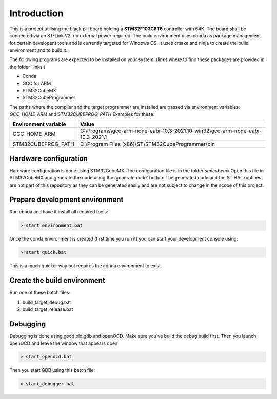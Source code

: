 Introduction
============

This is a project utilising the black pill board holding a **STM32F103C8T6** controller with 64K. The board shall be connected via an ST-Link V2, no external power required.
The build environment uses conda as package management for certain developent tools and is currently targeted for Windows OS.
It uses cmake and ninja to create the build environment and to build it.

The following programs are expected to be installed on your system: (links where to find these packages are provided in the folder 'links')

- Conda
- GCC for ARM
- STM32CubeMX
- STM32CubeProgrammer

The paths where the compiler and the target programmer are installed are passed via environment variables: *GCC_HOME_ARM* and *STM32CUBEPROG_PATH*
Examples for these:

+------------------------+-----------------------------------------------------------------------------------+
| Environment variable   | Value                                                                             |
+========================+===================================================================================+
| GCC_HOME_ARM           | C:\\Programs\\gcc-arm-none-eabi-10.3-2021.10-win32\\gcc-arm-none-eabi-10.3-2021.1 |
+------------------------+-----------------------------------------------------------------------------------+
| STM32CUBEPROG_PATH     | C:\\Program Files (x86)\\ST\\STM32CubeProgrammer\\bin                             |
+------------------------+-----------------------------------------------------------------------------------+


Hardware configuration
----------------------

Hardware configuration is done using STM32CubeMX. The configuration file is in the folder *stmcubemx*
Open this file in STM32CubeMX and generate the code using the 'generate code' button. The generated code and the ST HAL routines are not part of this repository as they can be generated easily and are not subject to change in the scope of this project.


Prepare development environment
-------------------------------

Run conda and have it install all required tools:

.. code:: bash

    > start_environment.bat

Once the conda environment is created (first time you run it) you can start your development console using:

.. code:: bash

    > start quick.bat

This is a much quicker way but requires the conda environment to exist.


Create the build environment
----------------------------
Run one of these batch files:

1. build_target_debug.bat

2. build_target_release.bat


Debugging
---------

Debugging is done using good old gdb and openOCD. Make sure you've build the debug build first.
Then you launch openOCD and leave the window that appears open:

.. code:: bash

    > start_openocd.bat

Then you start GDB using this batch file:

.. code:: bash

    > start_debugger.bat

